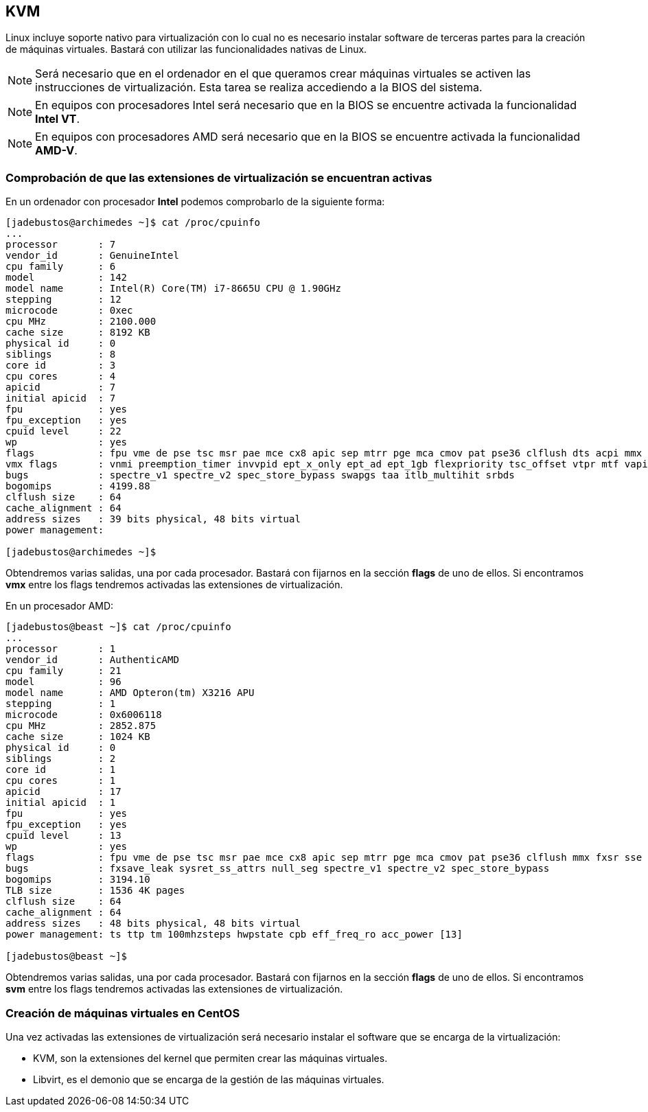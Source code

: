 == KVM

Linux incluye soporte nativo para virtualización con lo cual no es necesario instalar software de terceras partes para la creación de máquinas virtuales. Bastará con utilizar las funcionalidades nativas de Linux.

NOTE: Será necesario que en el ordenador en el que queramos crear máquinas virtuales se activen las instrucciones de virtualización. Esta tarea se realiza accediendo a la BIOS del sistema.

NOTE: En equipos con procesadores Intel será necesario que en la BIOS se encuentre activada la funcionalidad **Intel VT**.

NOTE: En equipos con procesadores AMD será necesario que en la BIOS se encuentre activada la funcionalidad **AMD-V**.

=== Comprobación de que las extensiones de virtualización se encuentran activas

En un ordenador con procesador **Intel** podemos comprobarlo de la siguiente forma:

```shell
[jadebustos@archimedes ~]$ cat /proc/cpuinfo
...
processor	: 7
vendor_id	: GenuineIntel
cpu family	: 6
model		: 142
model name	: Intel(R) Core(TM) i7-8665U CPU @ 1.90GHz
stepping	: 12
microcode	: 0xec
cpu MHz		: 2100.000
cache size	: 8192 KB
physical id	: 0
siblings	: 8
core id		: 3
cpu cores	: 4
apicid		: 7
initial apicid	: 7
fpu		: yes
fpu_exception	: yes
cpuid level	: 22
wp		: yes
flags		: fpu vme de pse tsc msr pae mce cx8 apic sep mtrr pge mca cmov pat pse36 clflush dts acpi mmx fxsr sse sse2 ss ht tm pbe syscall nx pdpe1gb rdtscp lm constant_tsc art arch_perfmon pebs bts rep_good nopl xtopology nonstop_tsc cpuid aperfmperf pni pclmulqdq dtes64 monitor ds_cpl vmx smx est tm2 ssse3 sdbg fma cx16 xtpr pdcm pcid sse4_1 sse4_2 x2apic movbe popcnt tsc_deadline_timer aes xsave avx f16c rdrand lahf_lm abm 3dnowprefetch cpuid_fault epb invpcid_single ssbd ibrs ibpb stibp ibrs_enhanced tpr_shadow vnmi flexpriority ept vpid ept_ad fsgsbase tsc_adjust bmi1 avx2 smep bmi2 erms invpcid mpx rdseed adx smap clflushopt intel_pt xsaveopt xsavec xgetbv1 xsaves dtherm ida arat pln pts hwp hwp_notify hwp_act_window hwp_epp md_clear flush_l1d arch_capabilities
vmx flags	: vnmi preemption_timer invvpid ept_x_only ept_ad ept_1gb flexpriority tsc_offset vtpr mtf vapic ept vpid unrestricted_guest ple shadow_vmcs pml ept_mode_based_exec
bugs		: spectre_v1 spectre_v2 spec_store_bypass swapgs taa itlb_multihit srbds
bogomips	: 4199.88
clflush size	: 64
cache_alignment	: 64
address sizes	: 39 bits physical, 48 bits virtual
power management:

[jadebustos@archimedes ~]$
```
Obtendremos varias salidas, una por cada procesador. Bastará con fijarnos en la sección **flags** de uno de ellos. Si encontramos **vmx** entre los flags tendremos activadas las extensiones de virtualización.

En un procesador AMD:

```shell
[jadebustos@beast ~]$ cat /proc/cpuinfo
...
processor	: 1
vendor_id	: AuthenticAMD
cpu family	: 21
model		: 96
model name	: AMD Opteron(tm) X3216 APU
stepping	: 1
microcode	: 0x6006118
cpu MHz		: 2852.875
cache size	: 1024 KB
physical id	: 0
siblings	: 2
core id		: 1
cpu cores	: 1
apicid		: 17
initial apicid	: 1
fpu		: yes
fpu_exception	: yes
cpuid level	: 13
wp		: yes
flags		: fpu vme de pse tsc msr pae mce cx8 apic sep mtrr pge mca cmov pat pse36 clflush mmx fxsr sse sse2 ht syscall nx mmxext fxsr_opt pdpe1gb rdtscp lm constant_tsc rep_good acc_power nopl nonstop_tsc cpuid extd_apicid aperfmperf pni pclmulqdq monitor ssse3 fma cx16 sse4_1 sse4_2 movbe popcnt aes xsave avx f16c lahf_lm cmp_legacy svm extapic cr8_legacy abm sse4a misalignsse 3dnowprefetch osvw ibs xop skinit wdt lwp fma4 tce nodeid_msr tbm topoext perfctr_core perfctr_nb bpext ptsc mwaitx cpb hw_pstate ssbd vmmcall fsgsbase bmi1 avx2 smep bmi2 xsaveopt arat npt lbrv svm_lock nrip_save tsc_scale vmcb_clean flushbyasid decodeassists pausefilter pfthreshold avic v_vmsave_vmload vgif overflow_recov
bugs		: fxsave_leak sysret_ss_attrs null_seg spectre_v1 spectre_v2 spec_store_bypass
bogomips	: 3194.10
TLB size	: 1536 4K pages
clflush size	: 64
cache_alignment	: 64
address sizes	: 48 bits physical, 48 bits virtual
power management: ts ttp tm 100mhzsteps hwpstate cpb eff_freq_ro acc_power [13]

[jadebustos@beast ~]$ 
```

Obtendremos varias salidas, una por cada procesador. Bastará con fijarnos en la sección **flags** de uno de ellos. Si encontramos **svm** entre los flags tendremos activadas las extensiones de virtualización.

=== Creación de máquinas virtuales en CentOS

Una vez activadas las extensiones de virtualización será necesario instalar el software que se encarga de la virtualización:

* KVM, son la extensiones del kernel que permiten crear las máquinas virtuales.
* Libvirt, es el demonio que se encarga de la gestión de las máquinas virtuales.


